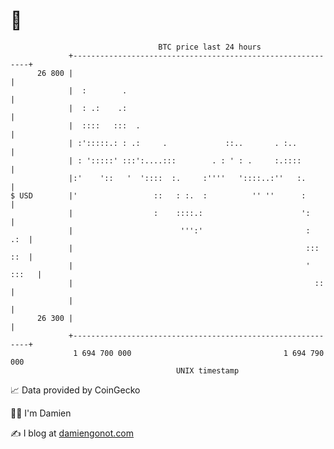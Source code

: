 * 👋

#+begin_example
                                    BTC price last 24 hours                    
                +------------------------------------------------------------+ 
         26 800 |                                                            | 
                |  :        .                                                | 
                |  : .:    .:                                                | 
                |  ::::   :::  .                                             | 
                | :':::::.: : .:     .             ::..       . :..          | 
                | : ':::::' :::':....:::        . : ' : .     :.::::         | 
                |:'    '::   '  '::::  :.     :''''   '::::..:''   :.        | 
   $ USD        |'                 ::   : :.  :          '' ''      :        | 
                |                  :    ::::.:                      ':       | 
                |                        ''':'                       :   .:  | 
                |                                                    ::: ::  | 
                |                                                    ' :::   | 
                |                                                      ::    | 
                |                                                            | 
         26 300 |                                                            | 
                +------------------------------------------------------------+ 
                 1 694 700 000                                  1 694 790 000  
                                        UNIX timestamp                         
#+end_example
📈 Data provided by CoinGecko

🧑‍💻 I'm Damien

✍️ I blog at [[https://www.damiengonot.com][damiengonot.com]]
